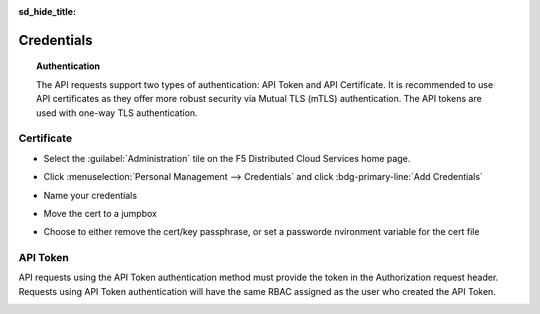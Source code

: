 .. _credentials:

:sd_hide_title:

Credentials
==============

.. topic:: Authentication

    The API requests support two types of authentication: API Token and API Certificate. It is recommended to use API certificates as they offer more robust security via Mutual TLS (mTLS) authentication. The API tokens are used with one-way TLS authentication.

Certificate
^^^^^^^^^^^

* Select the :guilabel:`Administration` tile on the F5 Distributed Cloud Services home page.

  .. image:: images/home-administration.png
     :class: no-scaled-link
     :width: 100%

* Click :menuselection:`Personal Management --> Credentials` and click :bdg-primary-line:`Add Credentials`

  .. image:: images/administration-personal-management-credentials-add.png
     :class: no-scaled-link
     :width: 100%

* Name your credentials

  .. image:: images/add-credentials.png
     :class: no-scaled-link
     :width: 100%

* Move the cert to a jumpbox

  .. code-block:: console
     :substitutions:
     :caption: Upload cert to jumpbox

     $ scp |tenantname|.console.ves.volterra.io.api-creds.p12 ubuntu@<your-jumpbox-hostname>:~/

* Choose to either remove the cert/key passphrase, or set a passworde nvironment variable for the cert file

   .. tabs::

      .. tab:: Remove passphrase

         .. code-block:: console
            :substitutions:
            :caption: Create cert

            $ openssl pkcs12 -in ~/|tenantname|.console.ves.volterra.io.api-creds.p12 -nodes -nokeys -out ~/vescred.cert
            Enter Import Password:

         .. code-block:: console
            :substitutions:
            :caption: Create key

            $ openssl pkcs12 -in ~/|tenantname|.console.ves.volterra.io.api-creds.p12 -nodes -nocerts -out ~/vesprivate.key
            Enter Import Password:

         .. code-block:: console
            :substitutions:
            :caption: Create ~/.vesconfig

            $ cat <<EOF > ~/.vesconfig
            $ server-urls: https://|tenantname|.console.ves.volterra.io/api
            $ key: /home/ubuntu/vesprivate.key
            $ cert: /home/ubuntu/vescred.cert
            $ EOF

      .. tab:: Export passphrase

         .. code-block:: console
            :caption: Enter the cert password and press <enter-key>

            $ read -s VES_P12_PASSWORD

         .. code-block:: console
            :caption: export the password environment variable

            $ export VES_P12_PASSWORD

         .. code-block:: console
            :substitutions:
            :caption: Create ~/.vesconfig

            $ cat <<EOF > ~/.vesconfig
            $ server-urls: https://|tenantname|.console.ves.volterra.io/api
            $ p12-bundle: /home/ubuntu/|tenantname|.console.ves.volterra.io.volterra.us/api
            $ EOF

API Token
^^^^^^^^^

API requests using the API Token authentication method must provide the token in the Authorization request header. Requests using API Token authentication will have the same RBAC assigned as the user who created the API Token.

.. image:: images/create-api-token.png
   :class: no-scaled-link
   :width: 100%

.. image:: images/api-token-copy.png
   :class: no-scaled-link
   :width: 100%


